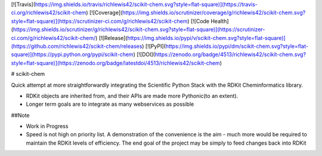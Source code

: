 [![Travis](https://img.shields.io/travis/richlewis42/scikit-chem.svg?style=flat-square)](https://travis-ci.org/richlewis42/scikit-chem)
[![Coverage](https://img.shields.io/scrutinizer/coverage/g/richlewis42/scikit-chem.svg?style=flat-square)](https://scrutinizer-ci.com/g/richlewis42/scikit-chem)
[![Code Health](https://img.shields.io/scrutinizer/g/richlewis42/scikit-chem.svg?style=flat-square)](https://scrutinizer-ci.com/g/richlewis42/scikit-chem/)
[![Release](https://img.shields.io/pypi/v/scikit-chem.svg?style=flat-square)](https://github.com/richlewis42/scikit-chem/releases)
[![PyPI](https://img.shields.io/pypi/dm/scikit-chem.svg?style=flat-square)](https://pypi.python.org/pypi/scikit-chem)
[![DOI](https://zenodo.org/badge/4513/richlewis42/scikit-chem.svg?style=flat-square)](https://zenodo.org/badge/latestdoi/4513/richlewis42/scikit-chem)

# scikit-chem

Quick attempt at more straightforwardly integrating the Scientific Python Stack with the RDKit Cheminformatics library.

- RDKit objects are inherited from, and their APIs are made more Pythonic(to an extent).
- Longer term goals are to integrate as many webservices as possible

##Note

- Work in Progress

- Speed is not high on priority list. A demonstration of the convenience is the aim - much more would be required to maintain the RDKit levels of efficiency.  The end goal of the project may be simply to feed changes back into RDKit


